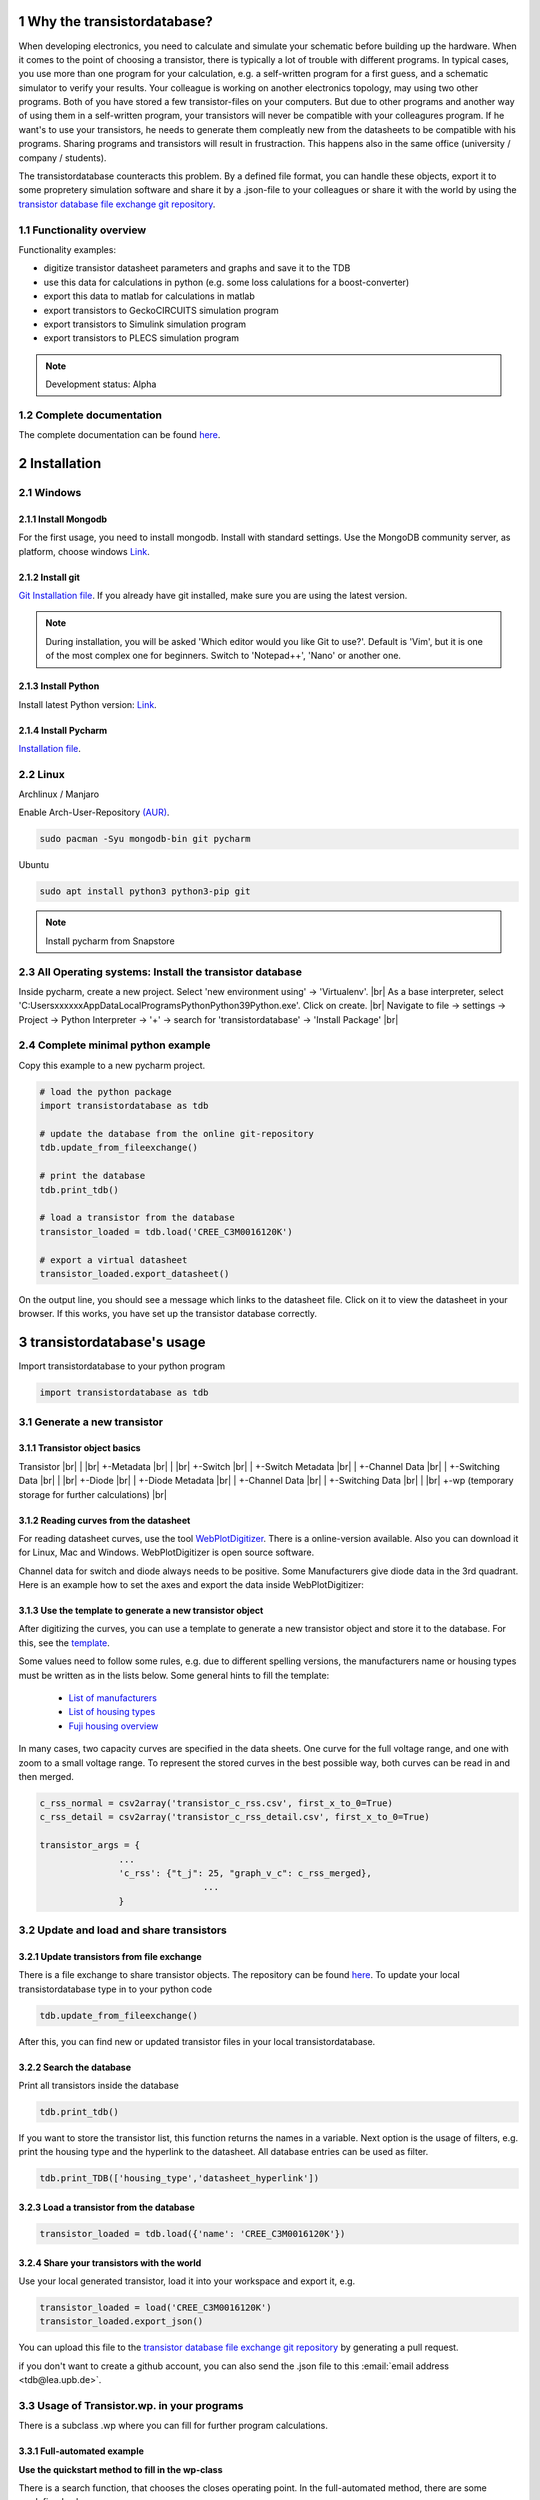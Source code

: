 .. sectnum::

###########################
Why the transistordatabase?
###########################

When developing electronics, you need to calculate and simulate your schematic before building up the hardware. When it comes to the point of choosing a transistor, there is typically a lot of trouble with different programs. In typical cases, you use more than one program for your calculation, e.g. a self-written program for a first guess, and a schematic simulator to verify your results. Your colleague is working on another electronics topology, may using two other programs. Both of you have stored a few transistor-files on your computers. But due to other programs and another way of using them in a self-written program, your transistors will never be compatible with your colleagures program. If he want's to use your transistors, he needs to generate them compleatly new from the datasheets to be compatible with his programs. Sharing programs and transistors will result in frustraction. This happens also in the same office (university / company / students).

The transistordatabase counteracts this problem. By a defined file format, you can handle these objects, export it to some propretery simulation software and share it by a .json-file to your colleagues or share it with the world by using the `transistor database file exchange git repository <https://github.com/upblea/transistordatabase_File_Exchange>`__.

.. image:: https://raw.githubusercontent.com/upb-lea/transistordatabase/main/sphinx/images/Why_transistordatabase.png
    :align: center
    :alt: Why transistor database?

Functionality overview
***********************

.. image:: https://raw.githubusercontent.com/upb-lea/transistordatabase/main/sphinx/images/Workflow.png
    :align: center
    :alt: Workflow

Functionality examples:

* digitize transistor datasheet parameters and graphs and save it to the TDB
* use this data for calculations in python (e.g. some loss calulations for a boost-converter)
* export this data to matlab for calculations in matlab
* export transistors to GeckoCIRCUITS simulation program
* export transistors to Simulink simulation program
* export transistors to PLECS simulation program

.. note::
    Development status: Alpha

Complete documentation
**********************
The complete documentation can be found `here <https://upb-lea.github.io/transistordatabase/main/transistordatabase.html>`__.


############
Installation
############

Windows
*******

Install Mongodb
---------------
For the first usage, you need to install mongodb. Install with standard settings. Use the MongoDB community server, as platform, choose windows `Link <https://www.mongodb.com/try/download/community>`__.

Install git
------------
`Git Installation file <https://git-scm.com/download/win>`_.
If you already have git installed, make sure you are using the latest version.

.. note::
    During installation, you will be asked 'Which editor would you like Git to use?'. Default is 'Vim', but it is one of the most complex one for beginners. Switch to 'Notepad++', 'Nano' or another one.

Install Python
--------------
Install latest Python version: `Link <https://www.python.org/>`__.

Install Pycharm
---------------
`Installation file <https://www.jetbrains.com/pycharm/download/download-thanks.html?platform=linux&code=PCC>`_.

Linux
*****
Archlinux / Manjaro

Enable Arch-User-Repository `(AUR) <https://aur.archlinux.org/packages/mongodb-bin/>`_.

.. code-block::

   sudo pacman -Syu mongodb-bin git pycharm

Ubuntu

.. code-block::

   sudo apt install python3 python3-pip git

.. note::
    Install pycharm from Snapstore

All Operating systems: Install the transistor database
******************************************************
Inside pycharm, create a new project. Select 'new environment using' -> 'Virtualenv'. |br|
As a base interpreter, select 'C:\Users\xxxxxx\AppData\Local\Programs\Python\Python39\Python.exe'. Click on create. |br|
Navigate to file -> settings -> Project -> Python Interpreter -> '+' -> search for 'transistordatabase' -> 'Install Package' |br|


Complete minimal python example
*******************************
Copy this example to a new pycharm project.

.. code-block::

    # load the python package
    import transistordatabase as tdb

    # update the database from the online git-repository
    tdb.update_from_fileexchange()

    # print the database
    tdb.print_tdb()

    # load a transistor from the database
    transistor_loaded = tdb.load('CREE_C3M0016120K')

    # export a virtual datasheet
    transistor_loaded.export_datasheet()

On the output line, you should see a message which links to the datasheet file. Click on it to view the datasheet in your browser. If this works, you have set up the transistor database correctly.

##########################
transistordatabase's usage
##########################

Import transistordatabase to your python program

.. code-block::

    import transistordatabase as tdb

Generate a new transistor
*************************

Transistor object basics
------------------------
Transistor |br|
| |br|
+-Metadata |br|
| |br|
+-Switch |br|
| +-Switch Metadata |br|
| +-Channel Data |br|
| +-Switching Data |br|
| |br|
+-Diode |br|
| +-Diode Metadata |br|
| +-Channel Data |br|
| +-Switching Data |br|
| |br|
+-wp (temporary storage for further calculations) |br|

Reading curves from the datasheet
---------------------------------
For reading datasheet curves, use the tool `WebPlotDigitizer <https://apps.automeris.io/wpd/>`_. There is a online-version available. Also you can download it for Linux, Mac and Windows. WebPlotDigitizer is open source software.

Channel data for switch and diode always needs to be positive. Some Manufacturers give diode data in the 3rd quadrant. Here is an example how to set the axes and export the data inside WebPlotDigitizer:

.. image:: https://raw.githubusercontent.com/upb-lea/transistordatabase/main/sphinx/images/Diode_channel_data_negative.png
    :align: center
    :alt: diode channel data negative

Use the template to generate a new transistor object
----------------------------------------------------

After digitizing the curves, you can use a template to generate a new transistor object and store it to the database. For this, see the  `template </template_example/template_example.py>`_.

Some values need to follow some rules, e.g. due to different spelling versions, the manufacturers name or housing types must be written as in the lists below. Some general hints to fill the template:

    * `List of manufacturers <https://github.com/upb-lea/transistordatabase/blob/main/transistordatabase/module_manufacturers.txt>`_
    * `List of housing types <https://github.com/upb-lea/transistordatabase/blob/main/transistordatabase/housing_types.txt>`_
    * `Fuji housing overview <https://www.fujielectric.com/products/semiconductor/model/igbt/2pack.html>`_

In many cases, two capacity curves are specified in the data sheets. One curve for the full voltage range, and one with zoom to a small voltage range. To represent the stored curves in the best possible way, both curves can be read in and then merged.

.. code-block::

    c_rss_normal = csv2array('transistor_c_rss.csv', first_x_to_0=True)
    c_rss_detail = csv2array('transistor_c_rss_detail.csv', first_x_to_0=True)

    transistor_args = {
                   ...
                   'c_rss': {"t_j": 25, "graph_v_c": c_rss_merged},
				   ...
                   }

Update and load and share transistors
*************************************

Update transistors from file exchange
-------------------------------------
There is a file exchange to share transistor objects. The repository can be found `here <https://github.com/upb-lea/transistordatabase_File_Exchange>`__. To update your local transistordatabase type in to your python code

.. code-block::

    tdb.update_from_fileexchange()

After this, you can find new or updated transistor files in your local transistordatabase.

Search the database
-------------------
Print all transistors inside the database

.. code-block::

    tdb.print_tdb()

If you want to store the transistor list, this function returns the names in a variable. Next option is the usage of filters, e.g. print the housing type and the hyperlink to the datasheet. All database entries can be used as filter.

.. code-block::

    tdb.print_TDB(['housing_type','datasheet_hyperlink'])

Load a transistor from the database
-----------------------------------

.. code-block::

    transistor_loaded = tdb.load({'name': 'CREE_C3M0016120K'})

Share your transistors with the world
-------------------------------------
Use your local generated transistor, load it into your workspace and export it, e.g.

.. code-block::

    transistor_loaded = load('CREE_C3M0016120K')
    transistor_loaded.export_json()

You can upload this file to the `transistor database file exchange git repository <https://github.com/upb-lea/transistordatabase_File_Exchange>`__  by generating a pull request.

if you don't want to create a github account, you can also send the .json file to this :email:`email address <tdb@lea.upb.de>`.

Usage of Transistor.wp. in your programs
*********************************************
There is a subclass .wp where you can fill for further program calculations.

Full-automated example
----------------------
**Use the quickstart method to fill in the wp-class**

There is a search function, that chooses the closes operating point. In the full-automated method, there are some predefined values

    * Chooses transistor.switch.t_j_max - 25°C as operating temperature to start search
    * Chooses transistor.i_abs_max/2 as operating current to start search
    * Chooses v_g = 15V as gate voltage to start search

.. code-block::

   transistor_loaded.quickstart_wp()

Half-automated example
----------------------
**Fill in the wp-class by a search-method to find the closes working point to your methods**

Insert a working point of interest. The algorithm will find the closest working point and fills out the Transistor.wp.-class
.. code-block::

   transistor.update_wp(125, 15, 50)

Non-automated example
---------------------
**Fill in the wp-class manually**

Look for all operating points manually. This will result in an error in case of no match.
.. code-block::

    transistor_loaded.wp.e_oss = transistor_loaded.calc_v_eoss()
    transistor_loaded.wp.q_oss = transistor_loaded.calc_v_qoss()

    # switch, linearize channel and search for losscurves
    transistor_loaded.wp.switch_v_channel, transistor_loaded.wp.switch_r_channel = transistor_loaded.calc_lin_channel(25, 15, 150, 'switch')
    transistor_loaded.wp.e_on = transistor_loaded.get_object_i_e('e_on', 25, 15, 600, 2.5).graph_i_e
    transistor_loaded.wp.e_off = transistor_loaded.get_object_i_e('e_off', 25, -4, 600, 2.5).graph_i_e

    # diode, linearize channel and search for losscurves
    transistor_loaded.wp.diode_v_channel, transistor_loaded.wp.diode_r_channel = transistor_loaded.calc_lin_channel(25, -4, 150, 'diode')

Calculations with transistor objects
************************************

Parallel transistors
--------------------
To parallel transistors use the function.

  * In case of no parameter paralleling is for 2 transistors
  * In case of parameter, paralleling is for x transistors. Example here is for three transistors.

.. code-block::

    transistor = load('Infineon_FF200R12KE3')
    parallel_transistorobject = transistor.parallel_transistors(3)

After this, you can work with the transistor object as usual, e.g. fill in the .wp-workspace or export the device to Matlab, Simulink or GeckoCIRCUITS.

#########################
Export transistor objects
#########################

Using transistors within pyhton you have already seen. Now we want to take a closer look at exporting the transistors to other programs. These exporters are currently working. Some others are planned for the future.

Export a Virtual datasheet
***************************
This function exports a virtual datasheet to see stored data in the database. Function display the output path of .html-file, which can be opened in your preferred browser.

.. code-block::

    transistor = tdb.load('Fuji_2MBI100XAA120-50')
    transistor.export_datasheet()

.. image:: https://raw.githubusercontent.com/upb-lea/transistordatabase/main/sphinx/images/Virtual_Datasheet.png
    :align: center
    :alt: Generated virtual datasheet example

Export to GeckoCIRCUITS
***********************
GeckoCIRCUITS is an open source multi platform schematic simulator. Java required. Direct `download link <http://gecko-simulations.com/GeckoCIRCUITS/GeckoCIRCUITS.zip>`_.
At the moment you need to know the exporting parameters like gate resistor, gate-voltage and switching voltage. This will be simplified in the near future.

.. code-block::

    transistor = tdb.load('Fuji_2MBI100XAA120-50')
    transistor.export_geckocircuits(600, 15, -4, 2.5, 2.5)

From now on, you can load the model into your GeckoCIRCUITS schematic.

.. image:: https://raw.githubusercontent.com/upb-lea/transistordatabase/main/sphinx/images/Example_Gecko_Exporter.png
    :align: center
    :alt: GeckoExporter usage example

.. hint::
    It is also possible to control GeckoCIRCUITS from python, e.g. to sweep transistors. In this case, linux users should consider to run `this <https://github.com/tinix84/gecko/releases/tag/v1.1>`_ Version of GeckoCIRCUITS instead the above one (port to OpenJDK).

Export to PLECS
***************
For a thermal and loss simulation using PLECS simulation tool, it requires the transistor loss and characteristic curves to be loaded in XML(Version 1.1) file format. More information on how to load the XML data can be found from here. To export the transistor object from your database to plecs required xml file format, following lines need to be executed starting with loading the required datasheet.

.. code-block::

    transistor = tdb.load('Fuji_2MBI200XAA065-50')
    transistor.export_plecs()

Outputs are xml files - one for switch and one for diode (if available), which can be then loaded into your schematic following the instructions as mentioned `here <https://www.plexim.com/support/videos/thermal-modeling-part-1>`__. Note that if channel curves for the default gate-voltage are found missing then the xml files could not be possible to generate and a respective warning message is issued to the user. The user can change the default gate-voltage and switching voltage by providing an extra list argument as follows:

.. code-block::

    transistor = tdb.load('Fuji_2MBI200XAA065-50')
    transistor.export_plecs([15, -15, 15, 0])

Note that all the four parameters (Vg_on, Vg_off) for IGBTs/Mosfets and (Vd_on, Vd_off) for reverse/body diodes are necessary to select the required curves that needs to be exported to switch and diode XMLs respectively.

.. image:: https://raw.githubusercontent.com/upb-lea/transistordatabase/main/sphinx/images/PLECS_thermal_editor.png
    :align: center
    :alt: PLECS thermal exporter usage example

Export to Simulink
******************
For a loss simulation in simulink, there is a IGBT model available, which can be found in this `simulink model <https://de.mathworks.com/help/physmod/sps/ug/loss-calculation-in-a-three-phase-3-level-inverter.html>`_ . Copy the model to you schematic and fill the parameters as shown in the figure. Export a transistor object from your database by using the following command. Example for a Infineon transistor.
.. code-block::

    transistor = tdb.load('Infineon_FF200R12KE3')
    transistor.export_simulink_loss_model()

Output is a .mat-file, you can load in your matlab program to simulate. Now, you are able to sweep transistors within your simulation. E.g. some matlab-code:

.. code-block::

    load Infineon_FF200R12KE3_Simulink_lossmodel.mat;
    load Infineon_FF300R12KE3_Simulink_lossmodel.mat;
    load Fuji_2MBI200XBE120-50_Simulink_lossmodel.mat;
    load Fuji_2MBI300XBE120-50_Simulink_lossmodel.mat;
    Transistor_array = [Infineon_FF200R12KE3 Infineon_FF300R12KE3 Fuji_2MBI200XBE120-50 Fuji_2MBI300XBE120-50];
    for i_Transistor = 1:length(Transistor_array)
        Transistor = Transistor_array(i_Transistor);
        out = sim('YourSimulinkSimulationHere');

.. image:: https://raw.githubusercontent.com/upb-lea/transistordatabase/main/sphinx/images/Example_Simulink_Exporter.png
    :align: center
    :alt: Simulink exporter usage example

Export to Matlab/Octave
***********************
Python dictionary can be exported to Matlab, see the following example:

.. code-block::

    transistor = tdb.load('Fuji_2MBI100XAA120-50')
    transistor.export_matlab()

A .mat-file is generated, the exporting path will be displayed in the python console. You can load this file into matlab or octave.

.. image:: https://raw.githubusercontent.com/upb-lea/transistordatabase/main/sphinx/images/Matlab.png
    :align: center
    :alt: Matlab .mat exporter usage example

#######
Others
#######

Roadmap
*******
Planned features in 2021

    * show a virtual datasheet of a transistor
    * exporters to a few programs, e.g. Simulink, GeckoCIRCUITS, PLECs, ...
    * save measurement data from double pulse measurements in the transistor database
    * compare resistors within the database (e.g. compare measurements wit datasheet values, or compare datasheet values for transistor A with transistor B)
    * provide a pip package

Organisation
************
Bug Reports
-----------
Please use the issues report button within github to report bugs.

Changelog
---------
Find the changelog `here <https://github.com/upb-lea/transistordatabase/blob/main/CHANGELOG.md>`__.

Contributing
------------
Pull requests are welcome. For major changes, please open an issue first to discuss what you would like to change. For contributing, please refer to this `section <https://github.com/upb-lea/transistordatabase/blob/main/Contributing.rst>`_.

About
*****
History and project status
--------------------------
This project started in 2020 as a side project and was initially written in matlab. It quickly became clear that the project was no longer a side project. The project should be completely rewritten, because many new complex levels have been added. To place the project in the open source world, the programming language python is used.

In January 2021 a very early alpha status is reached. First pip package is provided in may 2021.

License
-------
Licensed under `GPLv3 <https://choosealicense.com/licenses/gpl-3.0/>`_



.. |br| raw:: html

      <br>
